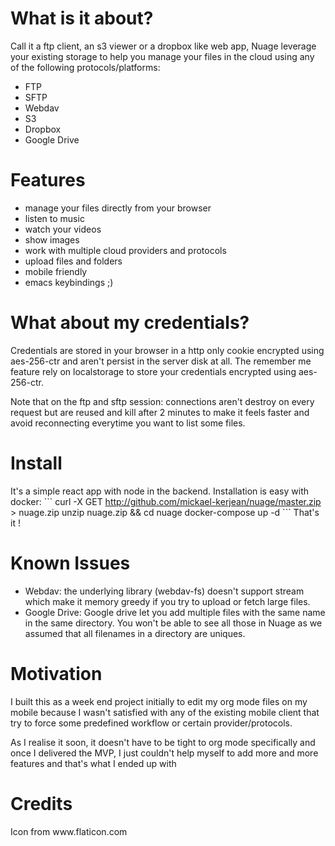 [[https://raw.githubusercontent.com/mickael-kerjean/nuage/master/server/public/img/photo.jpg]]
* What is it about?
Call it a ftp client, an s3 viewer or a dropbox like web app, Nuage leverage your existing storage to help you manage your files in the cloud using any of the following protocols/platforms:
- FTP
- SFTP
- Webdav
- S3
- Dropbox
- Google Drive

* Features
- manage your files directly from your browser
- listen to music
- watch your videos
- show images
- work with multiple cloud providers and protocols
- upload files and folders
- mobile friendly
- emacs keybindings ;)

* What about my credentials?
Credentials are stored in your browser in a http only cookie encrypted using aes-256-ctr and aren't persist in the server disk at all.
The remember me feature rely on localstorage to store your credentials encrypted using aes-256-ctr.

Note that on the ftp and sftp session: connections aren't destroy on every request but are reused and kill after 2 minutes to make it feels faster and avoid reconnecting everytime you want to list some files.


* Install
It's a simple react app with node in the backend. Installation is easy with docker:
```
curl -X GET http://github.com/mickael-kerjean/nuage/master.zip > nuage.zip
unzip nuage.zip && cd nuage
docker-compose up -d
```
That's it !

* Known Issues
- Webdav: the underlying library (webdav-fs) doesn't support stream which make it memory greedy if you try to upload or fetch large files.
- Google Drive: Google drive let you add multiple files with the same name in the same directory. You won't be able to see all those in Nuage as we assumed that all filenames in a directory are uniques.

* Motivation
I built this as a week end project initially to edit my org mode files on my mobile because I wasn't satisfied with any of the existing mobile client that try to force some predefined workflow or certain provider/protocols.

As I realise it soon, it doesn't have to be tight to org mode specifically and once I delivered the MVP, I just couldn't help myself to add more and more features and that's what I ended up with

* Credits
Icon from www.flaticon.com
